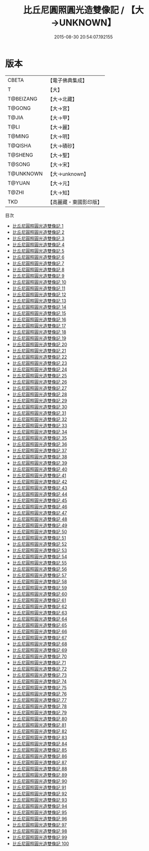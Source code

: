 #+TITLE: 比丘尼圓照圓光造雙像記 / 【大→UNKNOWN】

#+DATE: 2015-08-30 20:54:07.192155
* 版本
 |     CBETA|【電子佛典集成】|
 |         T|【大】     |
 | T@BEIZANG|【大→北藏】  |
 |    T@GONG|【大→宮】   |
 |     T@JIA|【大→甲】   |
 |      T@LI|【大→麗】   |
 |    T@MING|【大→明】   |
 |   T@QISHA|【大→磧砂】  |
 |   T@SHENG|【大→聖】   |
 |    T@SONG|【大→宋】   |
 | T@UNKNOWN|【大→unknown】|
 |    T@YUAN|【大→元】   |
 |     T@ZHI|【大→知】   |
 |       TKD|【高麗藏・東國影印版】|
目次
 - [[file:KR6n0001_001.txt][比丘尼圓照圓光造雙像記 1]]
 - [[file:KR6n0001_002.txt][比丘尼圓照圓光造雙像記 2]]
 - [[file:KR6n0001_003.txt][比丘尼圓照圓光造雙像記 3]]
 - [[file:KR6n0001_004.txt][比丘尼圓照圓光造雙像記 4]]
 - [[file:KR6n0001_005.txt][比丘尼圓照圓光造雙像記 5]]
 - [[file:KR6n0001_006.txt][比丘尼圓照圓光造雙像記 6]]
 - [[file:KR6n0001_007.txt][比丘尼圓照圓光造雙像記 7]]
 - [[file:KR6n0001_008.txt][比丘尼圓照圓光造雙像記 8]]
 - [[file:KR6n0001_009.txt][比丘尼圓照圓光造雙像記 9]]
 - [[file:KR6n0001_010.txt][比丘尼圓照圓光造雙像記 10]]
 - [[file:KR6n0001_011.txt][比丘尼圓照圓光造雙像記 11]]
 - [[file:KR6n0001_012.txt][比丘尼圓照圓光造雙像記 12]]
 - [[file:KR6n0001_013.txt][比丘尼圓照圓光造雙像記 13]]
 - [[file:KR6n0001_014.txt][比丘尼圓照圓光造雙像記 14]]
 - [[file:KR6n0001_015.txt][比丘尼圓照圓光造雙像記 15]]
 - [[file:KR6n0001_016.txt][比丘尼圓照圓光造雙像記 16]]
 - [[file:KR6n0001_017.txt][比丘尼圓照圓光造雙像記 17]]
 - [[file:KR6n0001_018.txt][比丘尼圓照圓光造雙像記 18]]
 - [[file:KR6n0001_019.txt][比丘尼圓照圓光造雙像記 19]]
 - [[file:KR6n0001_020.txt][比丘尼圓照圓光造雙像記 20]]
 - [[file:KR6n0001_021.txt][比丘尼圓照圓光造雙像記 21]]
 - [[file:KR6n0001_022.txt][比丘尼圓照圓光造雙像記 22]]
 - [[file:KR6n0001_023.txt][比丘尼圓照圓光造雙像記 23]]
 - [[file:KR6n0001_024.txt][比丘尼圓照圓光造雙像記 24]]
 - [[file:KR6n0001_025.txt][比丘尼圓照圓光造雙像記 25]]
 - [[file:KR6n0001_026.txt][比丘尼圓照圓光造雙像記 26]]
 - [[file:KR6n0001_027.txt][比丘尼圓照圓光造雙像記 27]]
 - [[file:KR6n0001_028.txt][比丘尼圓照圓光造雙像記 28]]
 - [[file:KR6n0001_029.txt][比丘尼圓照圓光造雙像記 29]]
 - [[file:KR6n0001_030.txt][比丘尼圓照圓光造雙像記 30]]
 - [[file:KR6n0001_031.txt][比丘尼圓照圓光造雙像記 31]]
 - [[file:KR6n0001_032.txt][比丘尼圓照圓光造雙像記 32]]
 - [[file:KR6n0001_033.txt][比丘尼圓照圓光造雙像記 33]]
 - [[file:KR6n0001_034.txt][比丘尼圓照圓光造雙像記 34]]
 - [[file:KR6n0001_035.txt][比丘尼圓照圓光造雙像記 35]]
 - [[file:KR6n0001_036.txt][比丘尼圓照圓光造雙像記 36]]
 - [[file:KR6n0001_037.txt][比丘尼圓照圓光造雙像記 37]]
 - [[file:KR6n0001_038.txt][比丘尼圓照圓光造雙像記 38]]
 - [[file:KR6n0001_039.txt][比丘尼圓照圓光造雙像記 39]]
 - [[file:KR6n0001_040.txt][比丘尼圓照圓光造雙像記 40]]
 - [[file:KR6n0001_041.txt][比丘尼圓照圓光造雙像記 41]]
 - [[file:KR6n0001_042.txt][比丘尼圓照圓光造雙像記 42]]
 - [[file:KR6n0001_043.txt][比丘尼圓照圓光造雙像記 43]]
 - [[file:KR6n0001_044.txt][比丘尼圓照圓光造雙像記 44]]
 - [[file:KR6n0001_045.txt][比丘尼圓照圓光造雙像記 45]]
 - [[file:KR6n0001_046.txt][比丘尼圓照圓光造雙像記 46]]
 - [[file:KR6n0001_047.txt][比丘尼圓照圓光造雙像記 47]]
 - [[file:KR6n0001_048.txt][比丘尼圓照圓光造雙像記 48]]
 - [[file:KR6n0001_049.txt][比丘尼圓照圓光造雙像記 49]]
 - [[file:KR6n0001_050.txt][比丘尼圓照圓光造雙像記 50]]
 - [[file:KR6n0001_051.txt][比丘尼圓照圓光造雙像記 51]]
 - [[file:KR6n0001_052.txt][比丘尼圓照圓光造雙像記 52]]
 - [[file:KR6n0001_053.txt][比丘尼圓照圓光造雙像記 53]]
 - [[file:KR6n0001_054.txt][比丘尼圓照圓光造雙像記 54]]
 - [[file:KR6n0001_055.txt][比丘尼圓照圓光造雙像記 55]]
 - [[file:KR6n0001_056.txt][比丘尼圓照圓光造雙像記 56]]
 - [[file:KR6n0001_057.txt][比丘尼圓照圓光造雙像記 57]]
 - [[file:KR6n0001_058.txt][比丘尼圓照圓光造雙像記 58]]
 - [[file:KR6n0001_059.txt][比丘尼圓照圓光造雙像記 59]]
 - [[file:KR6n0001_060.txt][比丘尼圓照圓光造雙像記 60]]
 - [[file:KR6n0001_061.txt][比丘尼圓照圓光造雙像記 61]]
 - [[file:KR6n0001_062.txt][比丘尼圓照圓光造雙像記 62]]
 - [[file:KR6n0001_063.txt][比丘尼圓照圓光造雙像記 63]]
 - [[file:KR6n0001_064.txt][比丘尼圓照圓光造雙像記 64]]
 - [[file:KR6n0001_065.txt][比丘尼圓照圓光造雙像記 65]]
 - [[file:KR6n0001_066.txt][比丘尼圓照圓光造雙像記 66]]
 - [[file:KR6n0001_067.txt][比丘尼圓照圓光造雙像記 67]]
 - [[file:KR6n0001_068.txt][比丘尼圓照圓光造雙像記 68]]
 - [[file:KR6n0001_069.txt][比丘尼圓照圓光造雙像記 69]]
 - [[file:KR6n0001_070.txt][比丘尼圓照圓光造雙像記 70]]
 - [[file:KR6n0001_071.txt][比丘尼圓照圓光造雙像記 71]]
 - [[file:KR6n0001_072.txt][比丘尼圓照圓光造雙像記 72]]
 - [[file:KR6n0001_073.txt][比丘尼圓照圓光造雙像記 73]]
 - [[file:KR6n0001_074.txt][比丘尼圓照圓光造雙像記 74]]
 - [[file:KR6n0001_075.txt][比丘尼圓照圓光造雙像記 75]]
 - [[file:KR6n0001_076.txt][比丘尼圓照圓光造雙像記 76]]
 - [[file:KR6n0001_077.txt][比丘尼圓照圓光造雙像記 77]]
 - [[file:KR6n0001_078.txt][比丘尼圓照圓光造雙像記 78]]
 - [[file:KR6n0001_079.txt][比丘尼圓照圓光造雙像記 79]]
 - [[file:KR6n0001_080.txt][比丘尼圓照圓光造雙像記 80]]
 - [[file:KR6n0001_081.txt][比丘尼圓照圓光造雙像記 81]]
 - [[file:KR6n0001_082.txt][比丘尼圓照圓光造雙像記 82]]
 - [[file:KR6n0001_083.txt][比丘尼圓照圓光造雙像記 83]]
 - [[file:KR6n0001_084.txt][比丘尼圓照圓光造雙像記 84]]
 - [[file:KR6n0001_085.txt][比丘尼圓照圓光造雙像記 85]]
 - [[file:KR6n0001_086.txt][比丘尼圓照圓光造雙像記 86]]
 - [[file:KR6n0001_087.txt][比丘尼圓照圓光造雙像記 87]]
 - [[file:KR6n0001_088.txt][比丘尼圓照圓光造雙像記 88]]
 - [[file:KR6n0001_089.txt][比丘尼圓照圓光造雙像記 89]]
 - [[file:KR6n0001_090.txt][比丘尼圓照圓光造雙像記 90]]
 - [[file:KR6n0001_091.txt][比丘尼圓照圓光造雙像記 91]]
 - [[file:KR6n0001_092.txt][比丘尼圓照圓光造雙像記 92]]
 - [[file:KR6n0001_093.txt][比丘尼圓照圓光造雙像記 93]]
 - [[file:KR6n0001_094.txt][比丘尼圓照圓光造雙像記 94]]
 - [[file:KR6n0001_095.txt][比丘尼圓照圓光造雙像記 95]]
 - [[file:KR6n0001_096.txt][比丘尼圓照圓光造雙像記 96]]
 - [[file:KR6n0001_097.txt][比丘尼圓照圓光造雙像記 97]]
 - [[file:KR6n0001_098.txt][比丘尼圓照圓光造雙像記 98]]
 - [[file:KR6n0001_099.txt][比丘尼圓照圓光造雙像記 99]]
 - [[file:KR6n0001_100.txt][比丘尼圓照圓光造雙像記 100]]
